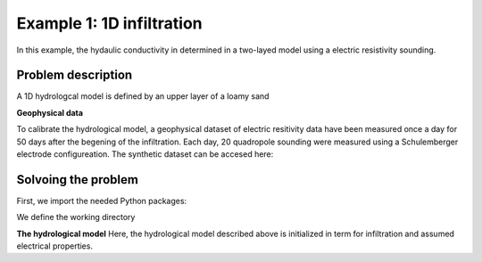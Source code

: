 Example 1: 1D infiltration
=====

In this example, the hydaulic conductivity in determined in a two-layed model using a electric resistivity sounding.


.. _Problem description

Problem description
------------

A 1D hydrologcal model is defined by an upper layer of a loamy sand 

**Geophysical data**

To calibrate the hydrological model, a geophysical dataset of electric resitivity data have been measured once a day for 50 days after the begening of the infiltration. 
Each day, 20 quadropole sounding were measured using a Schulemberger electrode configureation. 
The synthetic dataset can be accesed here: 

.. _Solvoing the problem

Solvoing the problem
------------

First, we import the needed Python packages:

.. code-block:: console
  import os
  import sys
  import numpy as np
  import pandas as pd
  import math
  import matplotlib.pyplot as plt
  import phydrus as ps
  
We define the working directory

.. code-block:: console
    # Define working directory
    wd = (r"p:\...\Ex1") 
    print("Working directory:           ",wd)

    # Working directory and path to HYDRUS.exe
    hydrus_wd = os.path.join(wd,"HYDRUS\WorkingDirTEM") # This folder will be created by hydrus 
    hydrus_exefile = os.path.join(wd,"HYDRUS\hydrus.exe")
    print("Working directory HYDRUS:    ", hydrus_wd)
    print("HYDRUS exe file:             ", hydrus_exefile)

    # Files used to compute the ERT forward response
    AarhusInv_wd = os.path.join(wd,"AarhusInvTEM") #This folder must contain the folloing files:
    AarhusInv_exefile = os.path.join(AarhusInv_wd,"AarhusInv64_v10.1.exe")
    print("Working directory AarhusInv: ", AarhusInv_wd)
    print("AarhusInv exe file:          ", AarhusInv_exefile)
    confile = os.path.join(AarhusInv_wd,"DefaultConfile.con")
    

**The hydrological model**
Here, the hydrological model described above is initialized in term for infiltration and assumed electrical properties. 

.. code-block:: console
  # Initialize hydrological parameters
  infil = 0.03          # Infiltration, m/day, constant for 50 days
  con_infil = 200       # Electric water conductivity of infiltration, mS/m 
  con_init = 50         # Initial water conductivity, mS/m
  Ndays = 50            # Days of infiltration 
  Nsteps = 10           # Number of observation steps
  Nlayers = 20          # Number of layeres in the geophysical model

  # Electrical properties and initial condistions:
  F_1 = 4.0             # Formation factor
  con_surf_1 = 2.0      # Surface conductiviyt, mS/m
  head_init_1 = -0.4629 # Initial pressure head, m
  wc_init_1 = 0.0946    # Initial moist/water content
  F_2 = 6.0             # Formation factor
  con_surf_2 = 7.0      # Surface conductivitu, mS/m
  head_init_2 = -2.105  #Initial pressure head, m
  wc_init_2 = 0.2725    #Initial moist/water content

.. code-block:: console
